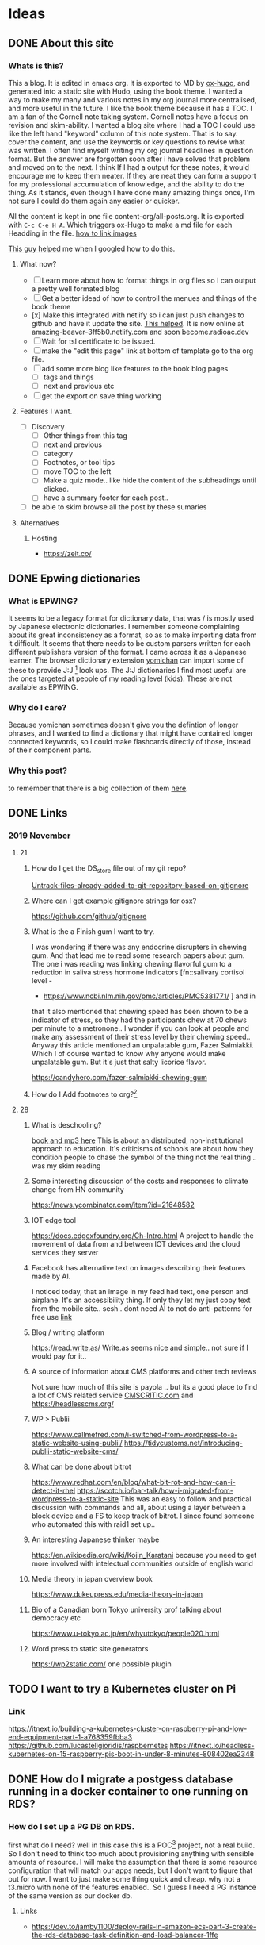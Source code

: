 #+hugo_base_dir: ../
#+hugo_section: ./posts

#+hugo_weight: auto
#+hugo_auto_set_lastmod: t

#+author: T, Ivan

# do =C-c C-e H H= to export just this post.

* Ideas
** DONE About this site
   :PROPERTIES:
   :EXPORT_FILE_NAME: about-this-site
   :END:
*** Whats is this?
    This a blog. It is edited in emacs org. It is exported to MD by
    [[https://ox-hugo.scripter.co/][ox-hugo]], and generated into a static site with Hudo, using the
    book theme. I wanted a way to make my many and various notes in my
    org journal more centralised, and more useful in the future.  
    I like the book theme because it has a TOC. I am a fan
    of the Cornell note taking system. [[/images/cornell.webp.png]] 
    Cornell notes have a focus on revision and skim-ability. I wanted
    a blog site where I had a TOC I could use like the left hand
    "keyword" column of this note system. That is to say. cover the
    content, and use the keywords or key questions to revise what was
    written. I often find myself writing my org journal headlines in
    question format. But the answer are forgotten soon after i have
    solved that problem and moved on to the next. I think If I had a
    output for these notes, it would encourage me to keep them
    neater. If they are neat they can form a support for my
    professional accumulation of knowledge, and the ability to do the
    thing. As it stands, even though I have done many amazing things once, I'm
    not sure I could do them again any easier or quicker.
    
    All the content is kept in one file content-org/all-posts.org. It
    is exported with =C-c C-e H A=. Which triggers ox-Hugo to make a
    md file for each Headding in the file. 
    [[https://ox-hugo.scripter.co/doc/image-links/][how to link images]]

    [[https://mstempl.netlify.com/post/static-website-with-emacs-and-hugo/][This guy helped]] me when I googled how to do this. 
**** What now?
     - [ ] Learn more about how to format things in org files so I can
       output a pretty well formated blog
     - [ ] Get a better idead of how to controll the menues and things of
       the book theme
     - [x] Make this integrated with netlify so i can just push
       changes to github and have it update the site. [[https://gohugo.io/hosting-and-deployment/hosting-on-netlify/#use-hugo-themes-with-netlify][This helped]]. It
       is now online at amazing-beaver-3ff5b0.netlify.com and soon
       become.radioac.dev 
     - [ ] Wait for tsl certificate to be issued.
     - [ ] make the "edit this page" link at bottom of template go to the org file.
     - [ ] add some more blog like features to the book blog pages
       - [ ] tags and things
       - [ ] next and previous etc
     - [ ] get the export on save thing working
**** Features I want.
     - [ ] Discovery
       - [ ] Other things from this tag
       - [ ] next and previous
       - [ ] category
       - [ ] Footnotes, or tool tips
       - [ ] move TOC to the left
       - [ ] Make a quiz mode.. like hide the content of the
         subheadings until clicked.
       - [ ] have a summary footer for each post.. 
	 - [ ] be able to skim browse all the post by these sumaries
**** Alternatives
***** Hosting
      - https://zeit.co/

** DONE Epwing dictionaries
   :PROPERTIES:
   :EXPORT_FILE_NAME: epwing-dictionaries
   :END:
*** What is EPWING?
    It seems to be a legacy format for dictionary data, that was
    / is mostly used by Japanese electronic dictionaries. I remember
    someone complaining about its great inconsistency as a format, so
    as to make importing data from it difficult. It seems that there
    needs to be custom parsers written for each different publishers
    version of the format. I came across it as a Japanese learner. 
    The browser dictionary extension [[https://foosoft.net/projects/yomichan/][yomichan]] can import some of these
    to provide J:J [fn:: Japanese word with Japanese definition] look
    ups. The  J:J dictionaries I find most useful are the ones
    targeted at people of my reading level (kids). These are not
    available as EPWING. 
*** Why do I care?
    Because yomichan sometimes doesn't give you the defintion of
    longer phrases, and I wanted to find a dictionary that might have
    contained longer connected keywords, so I could make flashcards
    directly of those, instead of their component parts.
*** Why this post?  
    to remember that there is a big collection of them [[https://onedrive.live.com/?id=AC31052BF2B8CA11%211937&cid=AC31052BF2B8CA11][here]].
** DONE Links 
   :PROPERTIES:
   :EXPORT_FILE_NAME: 20191121-links
   :END:
*** 2019 November 
**** 21
***** How do I get the DS_store file out of my git repo?
      [[https://web.archive.org/web/20190521183336/http://www.codeblocq.com/2016/01/Untrack-files-already-added-to-git-repository-based-on-gitignore/][Untrack-files-already-added-to-git-repository-based-on-gitignore]]

***** Where can I get example gitignore strings for osx?
      https://github.com/github/gitignore
***** What is the a Finish gum I want to try.
      I was wondering if there was any endocrine disrupters in chewing
      gum. And that lead me to read some research papers about gum. The
      one i was reading was linking chewing flavorful gum to a reduction
      in saliva stress hormone indicators [fn::salivary cortisol level -
      - https://www.ncbi.nlm.nih.gov/pmc/articles/PMC5381771/ ] and in
	that it also mentioned that chewing speed has been shown to be a
	indicator of stress, so they had the participants chew at 70
	chews per minute to a metronone.. I wonder if you can look at
	people and make any assessment of their stress level by their
	chewing speed.. Anyway this article mentioned an unpalatable
	gum, Fazer Salmiakki. Which I of course wanted to know why
	anyone would make unpalatable gum. But it's just that salty
	licorice flavor. 

      https://candyhero.com/fazer-salmiakki-chewing-gum
***** How do I Add footnotes to org?[fn::https://web.archive.org/web/20190924112658/https://orgmode.org/manual/Footnotes.html]
**** 28
***** What is deschooling?
      [[http://www.unwelcomeguests.net/Deschooling_Society][book and mp3 here]] This is about an distributed,
      non-institutional approach to education. It's criticisms of
      schools are about how they condition people to chase the symbol
      of the thing not the real thing .. was my skim reading 
***** Some interesting discussion of the costs and responses to climate change from HN community
      https://news.ycombinator.com/item?id=21648582
***** IOT edge tool
      https://docs.edgexfoundry.org/Ch-Intro.html
      A project to handle the movement of data from and between IOT
      devices and the cloud services they server
***** Facebook has alternative text on images describing their features made by AI. 
      I noticed today, that an image in my feed had text, one person
      and airplane. It's an accessibility thing. If only they let my
      just copy text from the mobile site.. sesh.. dont need AI to not
      do anti-patterns for free use 
      [[https://www.theverge.com/2016/4/5/11364914/facebook-automatic-alt-tags-blind-visually-impared][link]]
***** Blog / writing platform 
      https://read.write.as/ Write.as seems nice and simple.. not sure
      if I would pay for it.. 
***** A source of information about CMS platforms and other tech reviews
      Not sure how much of this site is payola .. but its a good place
      to find a lot of CMS related service [[https://www.cmscritic.com][CMSCRITIC.com]]
      and https://headlesscms.org/
***** WP > Publii
      https://www.callmefred.com/i-switched-from-wordpress-to-a-static-website-using-publii/
      https://tidycustoms.net/introducing-publii-static-website-cms/
***** What can be done about bitrot
      https://www.redhat.com/en/blog/what-bit-rot-and-how-can-i-detect-it-rhel
      https://scotch.io/bar-talk/how-i-migrated-from-wordpress-to-a-static-site
      This was an easy to follow and practical discussion with
      commands and all, about using a layer between a block device and
      a FS to keep track of bitrot. I since found someone who
      automated this with raid1 set up.. 
***** An interesting Japanese thinker maybe 
      https://en.wikipedia.org/wiki/Kojin_Karatani
      because you need to get more involved with intelectual
      communities outside of english world
***** Media theory in japan overview book
      https://www.dukeupress.edu/media-theory-in-japan
***** Bio of a Canadian born Tokyo university prof talking about democracy etc
      https://www.u-tokyo.ac.jp/en/whyutokyo/people020.html
***** Word press to static site generators
      https://wp2static.com/
      one possible plugin


** TODO I want to try a Kubernetes cluster on Pi
   :PROPERTIES:
   :EXPORT_FILE_NAME: i-want-to-try-a-kubernetes-cluster-on-pi
   :END:
*** Link
    https://itnext.io/building-a-kubernetes-cluster-on-raspberry-pi-and-low-end-equipment-part-1-a768359fbba3
    https://github.com/lucasteligioridis/raspbernetes
    https://itnext.io/headless-kubernetes-on-15-raspberry-pis-boot-in-under-8-minutes-808402ea2348
** DONE How do I migrate a postgess database running in a docker container to one running on RDS?
   :PROPERTIES:
   :EXPORT_FILE_NAME: how-do-i-migrate-a-postgess-database-running-in-a-docker-container-to-one-running-on-rds
   :END:
*** How do I set up a PG DB on RDS.
    first what do I need? well in this case this is a POC[fn::proof of
    concept] project, not a real build. So I don't need to think too
    much about provisioning anything with sensible amounts of
    resource. I will make the assumption that there is some resource
    configuration that will match our apps needs, but I don't want to
    figure that out for now. I want to just make some thing quick and
    cheap. why not a t3.micro with none of the features enabled..
    So I guess I need a PG instance of the same version as our docker
    db.
**** Links
     - https://dev.to/jamby1100/deploy-rails-in-amazon-ecs-part-3-create-the-rds-database-task-definition-and-load-balancer-1ffe
*** How do i migrate data from docker to RDS
    Transition to AWS RDS:
    - Login to your machine.
      - Stop the application docker- docker stop <application_docker_name>
      - Check the website - should be down
    - Login to postgres container- docker exec -it <postgres_docker_name> bash
      - Take a dump of your database:
	#+BEGIN_SRC
	pg_dump -Fc -v -h localhost -U <username> -d <db_name> -p
          5432 > dump_file.dump
:q	 #+END_SRC
      - Copy the database to AWS RDS:While you’re in your postgres
        container:
        #+BEGIN_SRC
	pg_restore -c -h <aws_rds_link> -U <username> -d <db_name> -v
        dump_file.dump
	#+END_SRC
    - Login to AWS RDS, validate the last entries in some tables.
    - Deploy the new code (with the new AWS RDS url)
    - Check your website - should be up and running
    - Validate some db updates
    - Stop the postgres container and remove it.
    - Most important step, first try it in your dev environment or staging before moving to productionAH

**** Links
     - https://medium.com/@aditya_misra5/move-your-local-postgres-db-container-to-rds-in-12-simple-steps-84f9fd450c9e
       
       
 
*** What I did to get it working.
     * Login to postgres container
       #+BEGIN_SRC
       docker exec -it bw_db_1 bash
       #+END_SRC
     * Take a dump of your database:
       #+BEGIN_SRC
       root@b8fe08f89e89:/# pg_dump -Fc -v -h localhost -U postgres -p
       5432 > dump_file.dump
       #+END_SRC
     * Copy the database to AWS RDS
       #+BEGIN_SRC
       pg_restore -c -h <rds.endpoint> -U <master_user> -v dump_file.dump
       pg_restore -c -h bdw-multitenant-db-test.xxxxxxxxxxxxxxxxx.ap-northeast-1.rds.amazonaws.com
       -U postgres -v dump_file.dump
       #+END_SRC
     * Put the DB details in the .env file, and in your docker-compose
       env vars if needed
     * A also rebuilt my images, but that was for an unrelated issue.
     * I got some "incompatible marshal file format (can't be read)"
       errors after doing this and recreating the docker container. Maybe
       the clients cookies are no longer valid or something. I could log
       in from another browser. so maybe some extra step is needed to
       clear out rails cache (rake cache:clear)?


*** What might the change path look like for production?
    1) Clone  production all up to speed with the current build on the
       docker container. and make sure it's okay.
    2) make an outage period where we take a dump of the docker-db and load
       it to RDS-db
    3) update production to use RDS endpoints for db. start it up and
       test it out.
       - point it back at the docker instance if its not working.
    4) Bonus points ..
       - clone prod to a staging environment .. and do it
	 once there first
       - How can you make sure users dont lose data if they input it
         into the new system and something goes wrong?
** DONE How do I troubleshoot RDS connectivity?
   :PROPERTIES:
   :EXPORT_FILE_NAME: how-do-i-troubleshoot-rds-connectivity
   :END:

*** How do I check access to RDS from my EC2 instance.
    The endpoint address and port of an RDS database can be found from
    the RDS console on the "Connectivity & security" page. 
    To test Connectivity from a host to the DB here are some steps to
    follow:
    1) confirm the endpoint dns resolves to the IP of the DB
       - `nslookup <endpoint>`
    2) confirm network connectivity from host to the DB
       - nc <endpoint> <port>
    3) Try to connect with a database client. 
       - psql -h <endpoint>

*** Well that didn't work. What should I check?
  1) Is there something else I should be doing?
  2) Is everything turned on?
     - For example is the RDS instance in a running state or stopped?
  3) Are there typos anywhere?
  4) Am I using the right tool for the job?
  5) Is everything configured like you thought?
     - IS the RDS instance in the subnet group you expected?
     - Do you know how things are configured?
  6) is the configuration correct generally speaking?
     - Do the subnet ACLS and SG allow for traffic between the the Let's check. I'm sure its an ACL or SG problem. 
     - Are RDS Subnet groups correct?

 also [[https://aws.amazon.com/premiumsupport/knowledge-center/rds-cannot-connect/][here is the aws support docs]]. It adds 
 - Check DNS resolution with nslook up. `nslookup rds.endpoint`
   (usually I would ping the resolved IP to check network
   connectivity. .but I have a feeling RDS hosts have ping responders
   turned off.)
 - Then check with telnet or nc
 - As for troubleshooting the network the docs say
   - check your VPC SGs allow access from client. 
   - (probably also need to check the clients SG and ACLs allow access
     out as well)
   - 
**** Extra Commands 
    - install postgress on AmznLinux: `sudo amazon-linux-extras install postgresql10` 
**** Links
    - [[https://www.digitalocean.com/community/tutorials/how-to-use-netcat-to-establish-and-test-tcp-and-udp-connections-on-a-vps][Digital ocean blog]]

*** Whats is an RDS subnet group? 
 I made an RDS database, and then had problems connecting to it. It
 turns out it had provisioned with an IP from another old projects
 subnet, and that subnet's ACL didn't allow access. Why did my DB use
 an interface in this seemingly random subnet? Maybe it was because of
 the [[https://docs.rightscale.com/cm/dashboard/clouds/aws/rds_subnet_groups.html][RDS Subnet group]] configuration for this VPC. I had never heared of
 this before so lets take a look.

 #+BEGIN_QUOTE
 An RDS Subnet Group is a collection of subnets that you can use to designate for your RDS database instance in a VPC. The database within your VPC will use the Subnet Group and the preferred Availability Zone to select a subnet and an IP address within that subnet. An Elastic Network Interface will be associated to the database instance with that IP address. Note that each DB Subnet Group should have at least one subnet for every Availability Zone in a given Region.
 #+END_QUOTE
  [fn::RightScale Docs - https://docs.rightscale.com/cm/dashboard/clouds/aws/rds_subnet_groups.html]
 

*** Conclusion
    When I provisioned our general systems VPC and subnets, I did not
    account for the need of a second subnet in another AZ, for the use
    of RDS. I need to go back to the team and talk about make a new
    subnet.
** DONE Troubleshooting together
   :PROPERTIES:
   :EXPORT_FILE_NAME: troubleshooting-together
   :END:

*** Making Changes 
    Aside from the general best practice of making changes in a
    shared change controled environment (like not doing so without
    prior planning and communication) When trouble shooting in an
    environment that no-one is using for anything important currently,
    it's still important to put everything back how you found it when
    you're finished. This helps prevent configuration drift, and
    breaking things for the next person. 
    When troubleshooting, you should keep a detailed and time ordered
    list of the things you have done. Especially changes to
    configuration, so you know how to reverse these chaneges after.
** TODO Usefull Tools
   :PROPERTIES:
   :EXPORT_FILE_NAME: usefull-tools
   :END:
*** Thursday, 11/28/19
    - [[https://gchq.github.io/CyberChef/][A swiss army knife tool for data transformation and analysis for
      Web apps]] 
      Could be useful when developing web apps, or troubleshooting
      issues with apps. I found it in relation to someone describing
      traffic to their host that was BASE64 encoded twice. You can
      chain transformation together. It also seems to have quite a few
      image forensic tools.
** TODO How to build a Publii blog with Netlify
   :PROPERTIES:
   :EXPORT_FILE_NAME: how-to-build-a-publii-blog-with-netlify
   :END:
 [[https://getpublii.com/docs/build-a-static-website-with-netlify.html#js-header][Pretty much this]]. If the css doesn't load, double check you used
 https when putting in the netlify url into the publii server setting
 page.


My impressions is that the number of themes are a bit limited. There
also seems to be a bit of learning curve as to how all the fields and
levers in the settings page relate to changes on the site. Like it
took me a few tries to get the landing page background image
changed. apparently that is called a "hero section". 
I was also interested in the little work around of starting a new
netlify page by uploading a zip file with an empty index.html. Seems
like a bit of a design oversight or .. anti-patern.. to not just have
a create new site buton that is not linked to a git repo. It also
seems a bit of a security nono to have to make an access token that
has rites to my entire netlify account when I only want to manage one
page. And then is that token stored safely on my desktop? anyway there
is nothing stopping someone(on my desktop) clicking the show password
and getting an access token that can be used to change anything on my
netlify account... 

I was also interested to see the import wordpress WXR file tool. I
wonder how that would work out.. Just take all the posts and pages
etc.. You would still have to do a lot of theme or css work I think.



Also I worry If I make this on my work computer I will get trapped
there. [[https://getpublii.com/blog/managing-static-website-on-multiple-computers.html][This]] talks about how to edit from multiple computers. 
** TODO links 2019 11 29
   :PROPERTIES:
   :EXPORT_FILE_NAME: links-2019-11-29
   :END:
*** How do you make file-specific setting changes in Vim?
    using [[https://www.howtoforge.com/tutorial/vim-modeline-settings/][Modeline]]. like to [[https://stackoverflow.com/questions/3853028/how-to-force-vim-to-syntax-highlight-a-file-as-html][force a file type]] and if it don't work
    look [[https://superuser.com/questions/323712/modeline-not-work-in-vim][here]] and [[https://emacs.stackexchange.com/questions/36525/is-there-an-emacs-equivalent-of-vims-modeline-magic][here]]. 
*** What are parasocial relationships?
    This a term often used in examination of marketing and star
    power. Like [[https://www.sciencedirect.com/science/article/pii/S0747563218302553][how digital celeberties influence people to buy
    things]]. And whats is [[https://digg.com/2018/parasocial-relationships-shannon-strucci-interview][wron with youtube culture]]. 
** TODO What was that chinese open source project to make RSS feeds from websites?
   :PROPERTIES:
   :EXPORT_FILE_NAME: what-was-that-chinese-open-source-project-to-make-rss-feeds-from-websites
   :END:
 it was [[https://docs.rsshub.app/en/][RSShub]]
** TODO Terminal Tools
   :PROPERTIES:
   :EXPORT_FILE_NAME: terminal-tools
   :END:
 
As the workstation I station my work at slowly evolves, I grow
forgetful of all the little things I have done to make it comfortable
and efficient. 
*** Command Line tools
****  [[http://lnav.org/][Lnav]]
     Is a log file viewer with some great features for search, syntax
     highlighting, and in / out filtering, that makes it realy quick
     to understand the information in a log file. What is good about
     it, is that it is powerful like having a log agergation platform,
     but it is just a lightweight command line application.
**** Htop
     is better than top
**** [[https://ranger.github.io/][Ranger]]
     Is a "A VIM-inspired filemanager for the console". It can be used
     for very quick navigation of files. it also integrates with
     iterm, and other terminal apps to allow for preview of images.
**** NVIM
***** plugins
****** Nerdtree
***** Keybindings
***** Config
**** Emacs
***** Aquamacs
*** Docker apps
**** Prouctivity
***** Icescrum
**** DNS
***** pihole
***** Cloudflare
**** Webdav
     - for zotero sync
*** Publishing
**** Blog
***** Hugo
****** -> emacs 
***** Publi


*** Colour schemes
*** Chat
    - nheko
    - riot
  
*** Fonts

*** Editors

**** see nvim and emacs

**** Atom

**** sublime text

**** textmate

*** Utility software 

**** Spectical
     - making osx more like a tiling windows manager .. use hotkeys to
       shove windows around the screen into layouts 

**** Clippy
     - clipboard history

**** BalenaEtcher
     - write images to sd cards (for RPI etc)
**** Keka
     - (un)compress files
*** Browser
**** Chrome
***** Plugins
**** Firefox
***** Plugins
*** Language
**** Custom dictionaries
***** Types
      - Emoji
***** MacOS
***** Google japanese Input 
***** Where to get what
****** EPWING
****** JSON
**** Japanese word lookup
***** Browser
****** Mouse Dictionary
****** Yomichan
***** Whole OS
****** Mac Linguist
**** Study
***** Flashcards
****** Anki
******* Deck types
******* Input
***** Media
****** Subtitle Video Viewer
****** Reading app
**** Keyboards
***** Macbook
****** Remapping keys
****** Typing things like づ
*** Research
**** Zoreto

* Emacs                                                              :@emacs:
All posts in here will have the category set to /emacs/.
** TODO Writing Hugo blog in org                                   :hugo:org:
:PROPERTIES:
:EXPORT_FILE_NAME: writing-hugo-blog-in-org-subtree-export
:EXPORT_DATE: 2017-09-10
:EXPORT_HUGO_MENU: :menu "main"
:EXPORT_HUGO_CUSTOM_FRONT_MATTER: :foo bar :baz zoo :alpha 1 :beta "two words" :gamma 10
:END:
*** First heading within the post
- This post will be exported as  a s
  =content/posts/writing-hugo-blog-in-org-subtree-export.md=.
- Its title will be "Writing Hugo blog in Org".
- It will have /hugo/ and /org/ tags and /emacs/ as category.
- The menu item /weight/ and post /weight/ are auto-calculated.
- The menu item /identifier/ is auto-set.
- The /lastmod/ property in the front-matter is set automatically to
  the time of export.
**** A sub-heading under that heading
- It's draft state will be marked as =true= as the subtree has a the
  todo state set to /TODO/.

With the point _anywhere_ in this /Writing Hugo blog in Org/ post
subtree, do =C-c C-e H H= to export just this post.

The exported Markdown has a little comment footer as set in the /Local
Variables/ section below.
* Footnotes
* COMMENT Local Variables                                           :ARCHIVE:
# Local Variables:
# org-hugo-footer: "\n\n[//]: # \"Exported with love from a post written in Org mode\"\n[//]: # \"- https://github.com/kaushalmodi/ox-hugo\""
# End:
